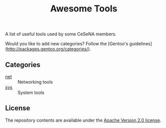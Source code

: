 #+TITLE: Awesome Tools

A list of useful tools used by some CeSeNA members.

Would you like to add new categories? Follow the [Gentoo's guidelines](http://packages.gentoo.org/categories/).

** Categories

- [[./net][net]] :: Networking tools
- [[./sys][sys]] :: System tools

** License

The repository contents are available under the [[./LICENSE][Apache Version 2.0 license]].
